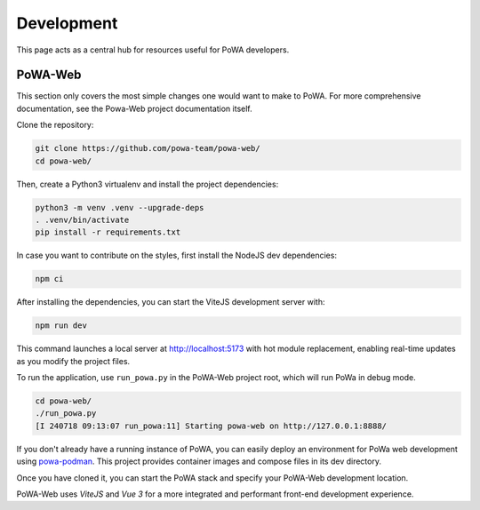 Development
===========

This page acts as a central hub for resources useful for PoWA developers.



PoWA-Web
--------

This section only covers the most simple changes one would want to make to PoWA.
For more comprehensive documentation, see the Powa-Web project documentation
itself.

Clone the repository:

.. code:: bash

  git clone https://github.com/powa-team/powa-web/
  cd powa-web/

Then, create a Python3 virtualenv and install the project dependencies:

.. code:: bash

  python3 -m venv .venv --upgrade-deps
  . .venv/bin/activate
  pip install -r requirements.txt

In case you want to contribute on the styles, first install the NodeJS dev dependencies:

.. code:: bash

  npm ci

After installing the dependencies, you can start the ViteJS development server with:

.. code:: bash

  npm run dev

This command launches a local server at http://localhost:5173 with hot module replacement,
enabling real-time updates as you modify the project files.

To run the application, use ``run_powa.py`` in the PoWA-Web project root, which will run PoWa in debug mode.

.. code:: bash

  cd powa-web/
  ./run_powa.py 
  [I 240718 09:13:07 run_powa:11] Starting powa-web on http://127.0.0.1:8888/

If you don't already have a running instance of PoWA, you can easily deploy an environment
for PoWa web development using `powa-podman <https://github.com/powa-team/powa-podman/tree/master/dev>`_.
This project provides container images and compose files in its dev directory.

Once you have cloned it, you can start the PoWA stack and specify your PoWA-Web development location.

PoWA-Web uses `ViteJS` and `Vue 3` for a more integrated and performant 
front-end development experience.
  